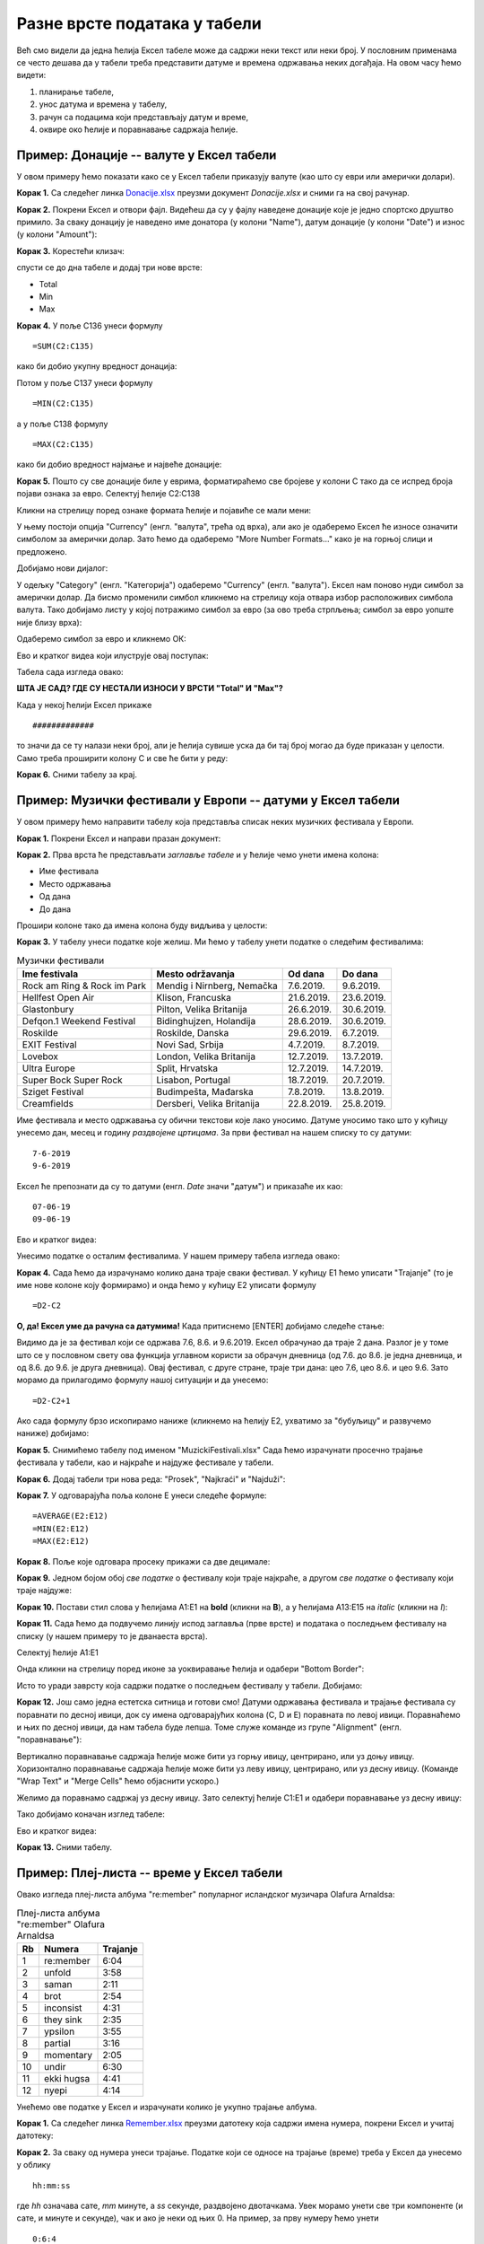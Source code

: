 Разне врсте података у табели
==============================

Већ смо видели да једна ћелија Ексел табеле може да садржи неки текст или неки број. У пословним применама се често дешава да у табели треба представити датуме и времена одржавања неких догађаја. На овом часу ћемо видети: 

1. планирање табеле,
2. унос датума и времена у табелу,
3. рачун са подацима који представљају датум и време,
4. оквире око ћелије и поравнавање садржаја ћелије.

Пример: Донације -- валуте у Ексел табели
------------------------------------------

У овом примеру ћемо показати како се у Ексел табели приказују валуте (као што су еври или амерички долари).

**Корак 1.** Са следећег линка `Donacije.xlsx <https://petljamediastorage.blob.core.windows.net/root/Media/Default/Kursevi/informatika_VIII/epodaci/Donacije.xlsx>`_ преузми документ *Donacije.xlsx* и сними га на свој рачунар.

**Корак 2.** Покрени Ексел и отвори фајл. Видећеш да су у фајлу наведене донације које је једно спортско друштво примило. За сваку донацију је наведено име донатора (у колони "Name"), датум донације (у колони "Date") и износ (у колони "Amount"):

.. image:: ../../_images/DataTypes301.jpg
   :width: 600px
   :align: center


**Корак 3.** Корестећи клизач:


.. image:: ../../_images/DataTypes302.jpg
   :width: 600px
   :align: center


спусти се до дна табеле и додај три нове врсте:

* Total
* Min
* Max


.. image:: ../../_images/DataTypes303.jpg
   :width: 600px
   :align: center


**Корак 4.** У поље C136 унеси формулу
::

    =SUM(C2:C135)


како би добио укупну вредност донација:


.. image:: ../../_images/DataTypes304.jpg
   :width: 600px
   :align: center


Потом у поље C137 унеси формулу
::

    =MIN(C2:C135)

а у поље C138 формулу
::

    =MАX(C2:C135)


како би добио вредност најмање и највеће донације:


.. image:: ../../_images/DataTypes305.jpg
   :width: 600px
   :align: center


**Корак 5.** Пошто су све донације биле у еврима, форматираћемо све бројеве у колони C тако да се испред броја појави ознака за евро. Селектуј ћелије C2:C138


.. image:: ../../_images/DataTypes306.jpg
   :width: 600px
   :align: center


Кликни на стрелицу поред ознаке формата ћелије и појавиће се мали мени:


.. image:: ../../_images/DataTypes307.jpg
   :width: 600px
   :align: center


У њему постоји опција "Currency" (енгл. "валута", трећа од врха), али ако је одаберемо Ексел ће износе означити симболом за амерички долар. Зато ћемо да одаберемо "More Number Formats..." како је на горњој слици и предложено.

Добијамо нови дијалог:


.. image:: ../../_images/DataTypes308.jpg
   :width: 600px
   :align: center


У одељку "Category" (енгл. "Категорија") одаберемо "Currency" (енгл. "валута"). Ексел нам поново нуди симбол за амерички долар. Да бисмо променили симбол кликнемо на стрелицу која отвара избор расположивих симбола валута. Тако добијамо листу у којој потражимо симбол за евро (за ово треба стрпљења; симбол за евро уопште није близу врха):


.. image:: ../../_images/DataTypes309.jpg
   :width: 600px
   :align: center


Одаберемо симбол за евро и кликнемо ОК:


.. image:: ../../_images/DataTypes310.jpg
   :width: 600px
   :align: center

Ево и кратког видеа који илуструје овај поступак:

.. ytpopup:: -mwmmFrO1so
   :width: 735
   :height: 415
   :align: center


Табела сада изгледа овако:


.. image:: ../../_images/DataTypes311.jpg
   :width: 600px
   :align: center


**ШТА ЈЕ САД? ГДЕ СУ НЕСТАЛИ ИЗНОСИ У ВРСТИ "Total" И "Max"?**

Када у некој ћелији Ексел прикаже
::

    #############

то значи да се ту налази неки број, али је ћелија сувише уска да би тај број могао да буде приказан у целости. Само треба проширити колону C и све ће бити у реду:


.. image:: ../../_images/DataTypes312.jpg
   :width: 600px
   :align: center


**Корак 6.** Сними табелу за крај.

Пример: Музички фестивали у Европи -- датуми у Ексел табели
------------------------------------------------------------


У овом примеру ћемо направити табелу која представља списак неких музичких фестивала у Европи.

**Корак 1.** Покрени Ексел и направи празан документ:


.. image:: ../../_images/DataTypes101.jpg
   :width: 600px
   :align: center


**Корак 2.** Прва врста ће представљати *заглавље табеле* и у ћелије чемо унети имена колона:

* Име фестивала
* Место одржавања
* Од дана
* До дана

Прошири колоне тако да имена колона буду видљива у целости:


.. image:: ../../_images/DataTypes102.jpg
   :width: 600px
   :align: center



**Корак 3.** У табелу унеси податке које желиш. Ми ћемо у табелу унети податке о следећим фестивалима:

.. csv-table:: Музички фестивали
   :header: "Ime festivala", "Mesto održavanja", "Od dana", "Do dana"
   :align: left

   "Rock am Ring & Rock im Park", "Mendig i Nirnberg, Nemačka", "7.6.2019.", "9.6.2019."
   "Hellfest Open Air", "Klison, Francuska", "21.6.2019.", "23.6.2019."
   "Glastonbury", "Pilton, Velika Britanija", "26.6.2019.", "30.6.2019."
   "Defqon.1 Weekend Festival", "Bidinghujzen, Holandija", "28.6.2019.", "30.6.2019."
   "Roskilde", "Roskilde, Danska", "29.6.2019.", "6.7.2019."
   "EXIT Festival", "Novi Sad, Srbija", "4.7.2019.", "8.7.2019."
   "Lovebox", "London, Velika Britanija", "12.7.2019.", "13.7.2019."
   "Ultra Europe", "Split, Hrvatska", "12.7.2019.", "14.7.2019."
   "Super Bock Super Rock", "Lisabon, Portugal", "18.7.2019.", "20.7.2019."
   "Sziget Festival", "Budimpešta, Mađarska", "7.8.2019.", "13.8.2019."
   "Creamfields", "Dersberi, Velika Britanija", "22.8.2019.", "25.8.2019."

Име фестивала и место одржавања су обични текстови које лако уносимо. Датуме уносимо тако што у кућицу унесемо дан, месец и годину *раздвојене цртицама*. За први фестивал на нашем списку то су датуми:
::

    7-6-2019
    9-6-2019


Ексел ће препознати да су то датуми (енгл. *Date* значи "датум") и приказаће их као:
::

    07-06-19
    09-06-19



.. image:: ../../_images/DataTypes103.jpg
   :width: 600px
   :align: center

Ево и кратког видеа:

.. ytpopup:: KbKIapv2gaE
   :width: 735
   :height: 415
   :align: center


Унесимо податке о осталим фестивалима. У нашем примеру табела изгледа овако:


.. image:: ../../_images/DataTypes104.jpg
   :width: 600px
   :align: center


**Корак 4.** Сада ћемо да израчунамо колико дана траје сваки фестивал. У кућицу E1 ћемо уписати "Trajanje" (то је име нове колоне коју формирамо) и онда ћемо у кућицу E2 уписати формулу
::

    =D2-C2



.. image:: ../../_images/DataTypes105.jpg
   :width: 600px
   :align: center


**О, да! Ексел уме да рачуна са датумима!** Када притиснемо [ENTER] добијамо следеће стање:


.. image:: ../../_images/DataTypes106.jpg
   :width: 600px
   :align: center


Видимо да је за фестивал који се одржава 7.6, 8.6. и 9.6.2019. Ексел обрачунао да траје 2 дана. Разлог је у томе што се у пословном свету ова функција углавном користи за обрачун дневница (од 7.6. до 8.6. је једна дневница, и од 8.6. до 9.6. је друга дневница). Овај фестивал, с друге стране, траје три дана: цео 7.6, цео 8.6. и цео 9.6. Зато морамо да прилагодимо формулу нашој ситуацији и да унесемо:
::

    =D2-C2+1



.. image:: ../../_images/DataTypes107.jpg
   :width: 600px
   :align: center


Ако сада формулу брзо ископирамо наниже (кликнемо на ћелију Е2, ухватимо за "бубуљицу" и развучемо наниже) добијамо:


.. image:: ../../_images/DataTypes108.jpg
   :width: 600px
   :align: center


**Корак 5.** Снимићемо табелу под именом "MuzickiFestivali.xlsx"
Сада ћемо израчунати просечно трајање фестивала у табели, као и најкраће и најдуже фестивале у табели.

**Корак 6.** Додај табели три нова реда: "Prosek", "Najkraći" и "Najduži":


.. image:: ../../_images/DataTypes109.jpg
   :width: 600px
   :align: center


**Корак 7.** У одговарајућа поља колоне E унеси следеће формуле:
::

    =AVERAGE(E2:E12)
    =MIN(E2:E12)
    =MAX(E2:E12)



.. image:: ../../_images/DataTypes110.jpg
   :width: 600px
   :align: center


**Корак 8.** Поље које одговара просеку прикажи са две децимале:


.. image:: ../../_images/DataTypes111.jpg
   :width: 600px
   :align: center


**Корак 9.** Једном бојом обој *све податке* о фестивалу који траје најкраће, а другом *све податке* о фестивалу који траје најдуже:


.. image:: ../../_images/DataTypes112.jpg
   :width: 600px
   :align: center


**Корак 10.** Постави стил слова у ћелијама A1:E1 на **bold** (кликни на **B**), а у ћелијама A13:E15 на *italic* (кликни на *I*):


.. image:: ../../_images/DataTypes113.jpg
   :width: 600px
   :align: center


**Корак 11.** Сада ћемо да подвучемо линију испод заглавља (прве врсте) и података о последњем фестивалу на списку (у нашем примеру то је дванаеста врста).

Селектуј ћелије А1:Е1


.. image:: ../../_images/DataTypes114.jpg
   :width: 600px
   :align: center


Онда кликни на стрелицу поред иконе за уоквиравање ћелија и одабери "Bottom Border":


.. image:: ../../_images/DataTypes115.jpg
   :width: 600px
   :align: center


Исто то уради заврсту која садржи податке о последњем фестивалу у табели. Добијамо:


.. image:: ../../_images/DataTypes116.jpg
   :width: 600px
   :align: center


**Корак 12.** Још само једна естетска ситница и готови смо! Датуми одржавања фестивала и трајање фестивала су поравнати по десној ивици, док су имена одговарајућих колона (C, D и E) поравната по левој ивици. Поравнаћемо и њих по десној ивици, да нам табела буде лепша. Томе служе команде из групе "Alignment" (енгл. "поравнавање"):


.. image:: ../../_images/DataTypes117.jpg
   :width: 600px
   :align: center


Вертикално поравнавање садржаја ћелије може бити уз горњу ивицу, центрирано, или уз доњу ивицу. Хоризонтално поравнавање садржаја ћелије може бити уз леву ивицу, центрирано, или уз десну ивицу. (Команде "Wrap Text" и "Merge Cells" ћемо објаснити ускоро.)

Желимо да поравнамо садржај уз десну ивицу. Зато селектуј ћелије C1:E1 и одабери поравнавање уз десну ивицу:


.. image:: ../../_images/DataTypes119.jpg
   :width: 600px
   :align: center


Тако добијамо коначан изглед табеле:


.. image:: ../../_images/DataTypes120.jpg
   :width: 600px
   :align: center


Ево и кратког видеа:

.. ytpopup:: mN6BBRHD3CA
   :width: 735
   :height: 415
   :align: center


**Корак 13.** Сними табелу.

Пример: Плеј-листа -- време у Ексел табели
-------------------------------------------


Овако изгледа плеј-листа албума "re:member" популарног исландског музичара Olafurа Arnaldsа:

.. csv-table:: Плеј-листа албума "re:member" Olafurа Arnaldsа
   :header: "Rb", "Numera", "Trajanje"
   :align: left

   "1", "re:member", "6:04"
   "2", "unfold", "3:58"
   "3", "saman", "2:11"
   "4", "brot", "2:54"
   "5", "inconsist", "4:31"
   "6", "they sink", "2:35"
   "7", "ypsilon", "3:55"
   "8", "partial", "3:16"
   "9", "momentary", "2:05"
   "10", "undir", "6:30"
   "11", "ekki hugsa", "4:41"
   "12", "nyepi", "4:14"

Унећемо ове податке у Ексел и израчунати колико је укупно трајање албума.

**Корак 1.** Са следећег линка `Remember.xlsx <https://petljamediastorage.blob.core.windows.net/root/Media/Default/Kursevi/informatika_VIII/epodaci/Remember.xlsx>`_ преузми датотеку која садржи имена нумера,
покрени Ексел и учитај датотеку:

.. image:: ../../_images/DataTypes201.jpg
   :width: 600px
   :align: center

**Корак 2.** За сваку од нумера унеси трајање. Податке који се односе на трајање (време) треба у Ексел да унесемо у облику
::

    hh:mm:ss


где *hh* означава сате, *mm* минуте, а *ss* секунде, раздвојено двотачкама. Увек морамо унети све три компоненте (и сате, и минуте и секунде), чак и ако је неки од њих 0. На пример, за прву нумеру ћемо унети
::

    0:6:4


што значи 0 сати, 6 минута и 4 секунде. Тако добијамо:


.. image:: ../../_images/DataTypes202.jpg
   :width: 600px
   :align: center


Унесимо сада на исти начин и трајање свих осталих нумера:


.. image:: ../../_images/DataTypes203.jpg
   :width: 600px
   :align: center


Ексел уме да рачуна са временима, па је лако одредити укупно трајање албума. У ћелију C2 ћемо уписати укупно трајање албума тако што ћемо унети формулу:
::

    =SUM(C5:C6)



.. image:: ../../_images/DataTypes204.jpg
   :width: 600px
   :align: center


Ексел је сабрао трајање свих нумера и у поље уписао трајање целог албума:


.. image:: ../../_images/DataTypes205.jpg
   :width: 600px
   :align: center


**Корак 3.** За крај ћемо мало улепшати табелу. Прво ћемо центрирати садржај у ћелијама A4:А16


.. image:: ../../_images/DataTypes206.jpg
   :width: 600px
   :align: center


док ћемо ћелију C4 поравнати по десној ивици:


.. image:: ../../_images/DataTypes207.jpg
   :width: 600px
   :align: center


Позадину ћелија A1:C2 ћемо обојити црно, а слова бело. Исто тако и ћелије A4:C4


.. image:: ../../_images/DataTypes208.jpg
   :width: 600px
   :align: center


Стил слова у ћелији B1 (име аутора) ћемо поставити на *italic*, а у ћелијама B2:C2 (име албума и трајање) на **bold**. Коначно, ћелије A5:C16 ћемо обојити светло сиво:


.. image:: ../../_images/DataTypes209.jpg
   :width: 600px
   :align: center


**Корак 4.** Сними табелу.

Задаци.
--------


**Задатак 1.** Направи Ексел табелу која садржи одсуствовања са наставе неког ученика. Табела треба да има три колоне:

* Od
* Do
* Dana

У колоне "Od" и "Do" унеси неколико података о одсуствима. Онда у колони "Dana" израчунај колико је трајало свако одсуство. Користи формулу као што је ова:
::

    =B2-A2+1


У последњи ред табеле у колону "Od" упиши "Ukupno" и онда у колони "Dana" израчунај колико си укупно одсуствовање корисећи формулу сличну овој:
::

    =SUM(C2:C7)


Улепшај табелу и сними је. Табела на крају треба да изгледа отприлике овако:


.. image:: ../../_images/DataTypes210.jpg
   :width: 600px
   :align: center


**Задатак 2.** Направи Ексел табелу која садржи дневник рада једног ученика. Табела треба да има следеће колоне:

* Datum
* Početak učenja
* Kraj učenja
* Trajanje

У табелу унеси податке о томе када је ученик почео да учи и када је завршио учење за неколико дана. Онда за сваки дан израчунај колико времена је провео учећи. На крају табеле додај табели редове који се зову

* Prosečno
* Min
* Max

па израчунај колико је тај ученик учио у просеку, колико је најмање времена провео учећи, а колико највише. Улепшај табелу и сними је.

Табела коју добијеш треба да изгледа отприлике овако:


.. image:: ../../_images/DataTypes214.jpg
   :width: 600px
   :align: center


**Задатак 3*.** Направи Ексел табелу која садржи распоред излагања презентација из неког предмета. Табела треба да има три колоне:

* Učenik
* Naslov prezentacije
* Od
* Do

Први ученик креће са излагањем у 9:05. Сваки ученик има 12 минута за излагање презентације, и предвиђено је 4 минута паузе између два излагања. Ако знаш када је ученик почео са излагањем, крај излагања ћеш добити тако што ћеш, на пример у ћелију D2 унети формулу:
::

    =C2+TIME(0,12,0)


Ова формула на садржај ћелије C2 (почетак излагања) додаје *време* (енгл. TIME) у трајању од 0 сати, 12 минута и 0 секунди.

Да би се аутоматски израчунао почетак наредног излагања на крај последњег излагања треба додати 4 минута. На пример, у ћелију C3 треба унети формулу:
::

    =D2+TIME(0,4,0)


(Можеш да "развучеш наниже" формуле у обе колоне како би брзо попунио табелу.)

Пошто нам у овом примеру секунде нису битне, форматирај ћелије које садрже време тако да се приказују само сати и минути како следи. Селектуј ћелије које садрже време почетка и краја сваког излагања, кликни на стрелицу поред ћелије која описује формат, па одабери "More Number Formats":


.. image:: ../../_images/DataTypes211.jpg
   :width: 600px
   :align: center


У листи "Category" одабери "Time", па онда у листи "Type" одабери "13:30", што представља пример формата:


.. image:: ../../_images/DataTypes212.jpg
   :width: 600px
   :align: center


Улепшај табелу и сними је. Табела на крају треба да изгледа отприлике овако:


.. image:: ../../_images/DataTypes213.jpg
   :width: 600px
   :align: center

